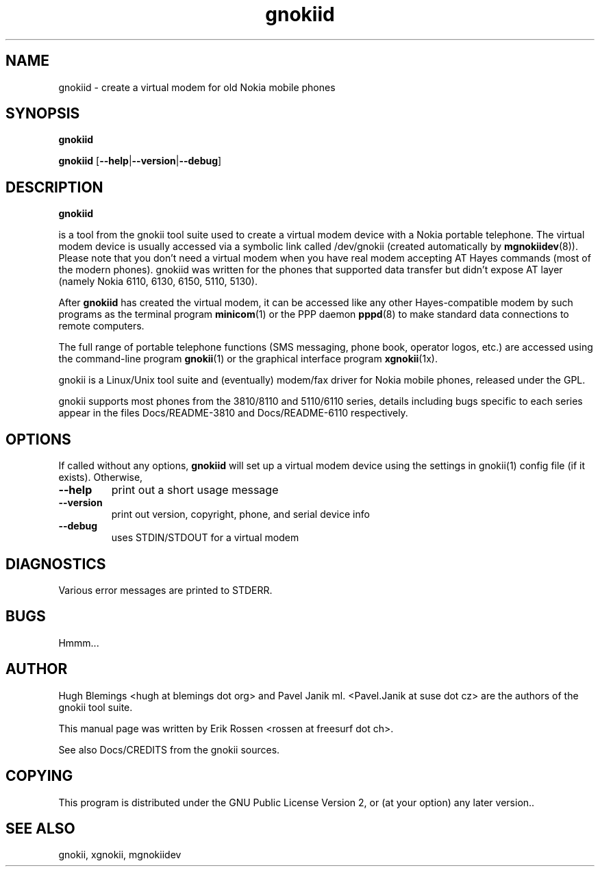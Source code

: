 .TH "gnokiid" "8" "May 27, 2001" "Erik Rossen" "gnokii"
.SH "NAME"
gnokiid \- create a virtual modem for old Nokia mobile phones
.SH "SYNOPSIS"
.B gnokiid

.B gnokiid
[\fB\-\-help\fR|\fB\-\-version\fR|\fB\-\-debug\fR]

.SH "DESCRIPTION"
.PP 
.B gnokiid

is a tool from the gnokii tool suite used to create a virtual modem device
with a Nokia portable telephone.  The virtual modem device is usually
accessed via a symbolic link called /dev/gnokii (created automatically by
\fBmgnokiidev\fR(8)). Please note that you don't need a virtual modem when
you have real modem accepting AT Hayes commands (most of the modern
phones). gnokiid was written for the phones that supported data transfer
but didn't expose AT layer (namely Nokia 6110, 6130, 6150, 5110, 5130).

.PP 
After 
.B gnokiid
has created the virtual modem, it can be accessed like any other Hayes\-compatible modem by such programs as the terminal program \fBminicom\fR(1) or the PPP daemon \fBpppd\fR(8) to make standard data connections to remote computers.

.PP 
The full range of portable telephone functions (SMS messaging, phone book, operator logos, etc.) are accessed using the command\-line program \fBgnokii\fR(1) or the graphical interface program \fBxgnokii\fR(1x).


.PP 
gnokii
is a Linux/Unix tool suite and (eventually) modem/fax driver for Nokia mobile phones, released under the GPL.
.PP 
gnokii
supports most phones from the 3810/8110 and 5110/6110 series, details including bugs specific to each series appear in the files Docs/README\-3810 and Docs/README\-6110 respectively.  

.SH "OPTIONS"
.PP 
If called without any options, \fBgnokiid\fR will set up a virtual modem device using the settings in gnokii(1) config file (if it exists).  Otherwise,
.TP 
\fB\-\-help\fR
print out a short usage message
.TP 
\fB\-\-version\fR
print out version, copyright, phone, and serial device info
.TP 
\fB\-\-debug\fR
uses STDIN/STDOUT for a virtual modem
.SH "DIAGNOSTICS"
Various error messages are printed to STDERR.
.SH "BUGS"
.PP 
Hmmm...


.SH "AUTHOR"
Hugh Blemings <hugh at blemings dot org> and Pavel Janik ml. <Pavel.Janik at suse dot cz> are the authors of the
gnokii tool suite.

This manual page was written by Erik Rossen <rossen at freesurf dot ch>.

See also Docs/CREDITS from the gnokii sources.
.SH "COPYING"
This program is distributed under the GNU Public License Version 2, or (at your option) any later version..

.SH "SEE ALSO"
gnokii, xgnokii, mgnokiidev
